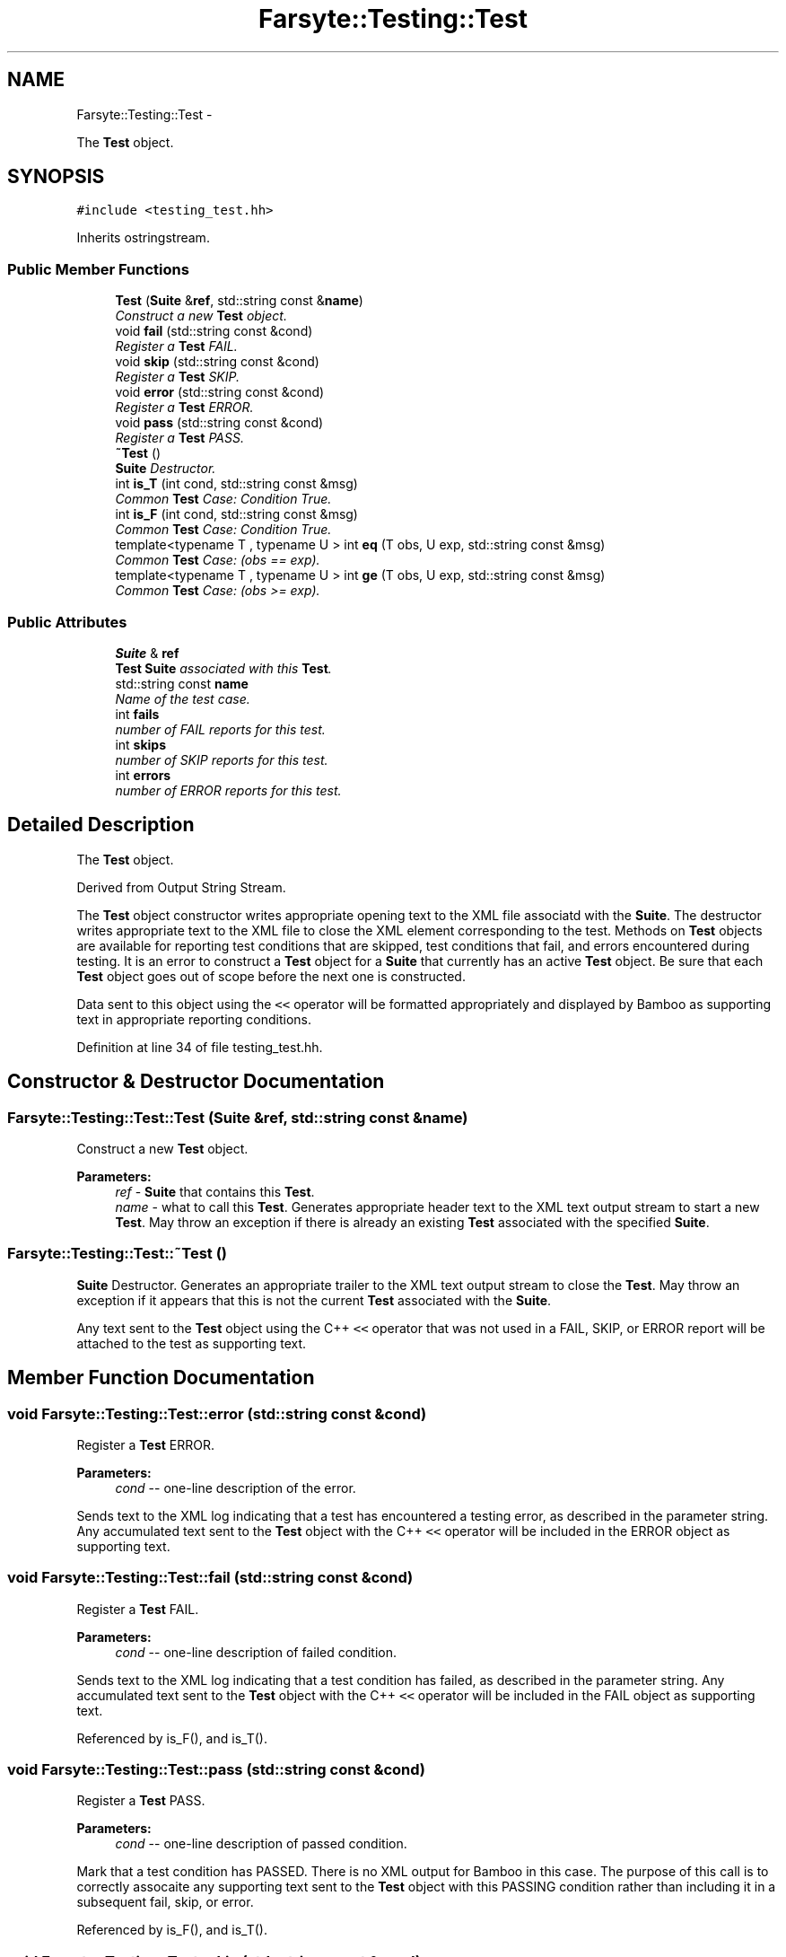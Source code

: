 .TH "Farsyte::Testing::Test" 3 "Sat Sep 27 2014" "The Farsyte Toolkit" \" -*- nroff -*-
.ad l
.nh
.SH NAME
Farsyte::Testing::Test \- 
.PP
The \fBTest\fP object\&.  

.SH SYNOPSIS
.br
.PP
.PP
\fC#include <testing_test\&.hh>\fP
.PP
Inherits ostringstream\&.
.SS "Public Member Functions"

.in +1c
.ti -1c
.RI "\fBTest\fP (\fBSuite\fP &\fBref\fP, std::string const &\fBname\fP)"
.br
.RI "\fIConstruct a new \fBTest\fP object\&. \fP"
.ti -1c
.RI "void \fBfail\fP (std::string const &cond)"
.br
.RI "\fIRegister a \fBTest\fP FAIL\&. \fP"
.ti -1c
.RI "void \fBskip\fP (std::string const &cond)"
.br
.RI "\fIRegister a \fBTest\fP SKIP\&. \fP"
.ti -1c
.RI "void \fBerror\fP (std::string const &cond)"
.br
.RI "\fIRegister a \fBTest\fP ERROR\&. \fP"
.ti -1c
.RI "void \fBpass\fP (std::string const &cond)"
.br
.RI "\fIRegister a \fBTest\fP PASS\&. \fP"
.ti -1c
.RI "\fB~Test\fP ()"
.br
.RI "\fI\fBSuite\fP Destructor\&. \fP"
.ti -1c
.RI "int \fBis_T\fP (int cond, std::string const &msg)"
.br
.RI "\fICommon \fBTest\fP Case: Condition True\&. \fP"
.ti -1c
.RI "int \fBis_F\fP (int cond, std::string const &msg)"
.br
.RI "\fICommon \fBTest\fP Case: Condition True\&. \fP"
.ti -1c
.RI "template<typename T , typename U > int \fBeq\fP (T obs, U exp, std::string const &msg)"
.br
.RI "\fICommon \fBTest\fP Case: (obs == exp)\&. \fP"
.ti -1c
.RI "template<typename T , typename U > int \fBge\fP (T obs, U exp, std::string const &msg)"
.br
.RI "\fICommon \fBTest\fP Case: (obs >= exp)\&. \fP"
.in -1c
.SS "Public Attributes"

.in +1c
.ti -1c
.RI "\fBSuite\fP & \fBref\fP"
.br
.RI "\fI\fBTest\fP \fBSuite\fP associated with this \fBTest\fP\&. \fP"
.ti -1c
.RI "std::string const \fBname\fP"
.br
.RI "\fIName of the test case\&. \fP"
.ti -1c
.RI "int \fBfails\fP"
.br
.RI "\fInumber of FAIL reports for this test\&. \fP"
.ti -1c
.RI "int \fBskips\fP"
.br
.RI "\fInumber of SKIP reports for this test\&. \fP"
.ti -1c
.RI "int \fBerrors\fP"
.br
.RI "\fInumber of ERROR reports for this test\&. \fP"
.in -1c
.SH "Detailed Description"
.PP 
The \fBTest\fP object\&. 

Derived from Output String Stream\&.
.PP
The \fBTest\fP object constructor writes appropriate opening text to the XML file associatd with the \fBSuite\fP\&. The destructor writes appropriate text to the XML file to close the XML element corresponding to the test\&. Methods on \fBTest\fP objects are available for reporting test conditions that are skipped, test conditions that fail, and errors encountered during testing\&. It is an error to construct a \fBTest\fP object for a \fBSuite\fP that currently has an active \fBTest\fP object\&. Be sure that each \fBTest\fP object goes out of scope before the next one is constructed\&.
.PP
Data sent to this object using the \fC<<\fP operator will be formatted appropriately and displayed by Bamboo as supporting text in appropriate reporting conditions\&. 
.PP
Definition at line 34 of file testing_test\&.hh\&.
.SH "Constructor & Destructor Documentation"
.PP 
.SS "Farsyte::Testing::Test::Test (\fBSuite\fP &ref, std::string const &name)"

.PP
Construct a new \fBTest\fP object\&. 
.PP
\fBParameters:\fP
.RS 4
\fIref\fP - \fBSuite\fP that contains this \fBTest\fP\&. 
.br
\fIname\fP - what to call this \fBTest\fP\&. Generates appropriate header text to the XML text output stream to start a new \fBTest\fP\&. May throw an exception if there is already an existing \fBTest\fP associated with the specified \fBSuite\fP\&. 
.RE
.PP

.SS "Farsyte::Testing::Test::~Test ()"

.PP
\fBSuite\fP Destructor\&. Generates an appropriate trailer to the XML text output stream to close the \fBTest\fP\&. May throw an exception if it appears that this is not the current \fBTest\fP associated with the \fBSuite\fP\&.
.PP
Any text sent to the \fBTest\fP object using the C++ \fC<<\fP operator that was not used in a FAIL, SKIP, or ERROR report will be attached to the test as supporting text\&. 
.SH "Member Function Documentation"
.PP 
.SS "void Farsyte::Testing::Test::error (std::string const &cond)"

.PP
Register a \fBTest\fP ERROR\&. 
.PP
\fBParameters:\fP
.RS 4
\fIcond\fP -- one-line description of the error\&.
.RE
.PP
Sends text to the XML log indicating that a test has encountered a testing error, as described in the parameter string\&. Any accumulated text sent to the \fBTest\fP object with the C++ \fC<<\fP operator will be included in the ERROR object as supporting text\&. 
.SS "void Farsyte::Testing::Test::fail (std::string const &cond)"

.PP
Register a \fBTest\fP FAIL\&. 
.PP
\fBParameters:\fP
.RS 4
\fIcond\fP -- one-line description of failed condition\&.
.RE
.PP
Sends text to the XML log indicating that a test condition has failed, as described in the parameter string\&. Any accumulated text sent to the \fBTest\fP object with the C++ \fC<<\fP operator will be included in the FAIL object as supporting text\&. 
.PP
Referenced by is_F(), and is_T()\&.
.SS "void Farsyte::Testing::Test::pass (std::string const &cond)"

.PP
Register a \fBTest\fP PASS\&. 
.PP
\fBParameters:\fP
.RS 4
\fIcond\fP -- one-line description of passed condition\&.
.RE
.PP
Mark that a test condition has PASSED\&. There is no XML output for Bamboo in this case\&. The purpose of this call is to correctly assocaite any supporting text sent to the \fBTest\fP object with this PASSING condition rather than including it in a subsequent fail, skip, or error\&. 
.PP
Referenced by is_F(), and is_T()\&.
.SS "void Farsyte::Testing::Test::skip (std::string const &cond)"

.PP
Register a \fBTest\fP SKIP\&. 
.PP
\fBParameters:\fP
.RS 4
\fIcond\fP -- one-line description of skipped condition\&.
.RE
.PP
Sends text to the XML log indicating that a test condition has been skipped, as described in the parameter string\&. Any accumulated text sent to the \fBTest\fP object with the C++ \fC<<\fP operator will be included in the SKIP object as supporting text\&. 
.SH "Member Data Documentation"
.PP 
.SS "int Farsyte::Testing::Test::errors"

.PP
number of ERROR reports for this test\&. 
.PP
Definition at line 50 of file testing_test\&.hh\&.
.SS "int Farsyte::Testing::Test::fails"

.PP
number of FAIL reports for this test\&. 
.PP
Definition at line 44 of file testing_test\&.hh\&.
.SS "\fBSuite\fP& Farsyte::Testing::Test::ref"

.PP
\fBTest\fP \fBSuite\fP associated with this \fBTest\fP\&. 
.PP
Definition at line 38 of file testing_test\&.hh\&.
.SS "int Farsyte::Testing::Test::skips"

.PP
number of SKIP reports for this test\&. 
.PP
Definition at line 47 of file testing_test\&.hh\&.

.SH "Author"
.PP 
Generated automatically by Doxygen for The Farsyte Toolkit from the source code\&.
